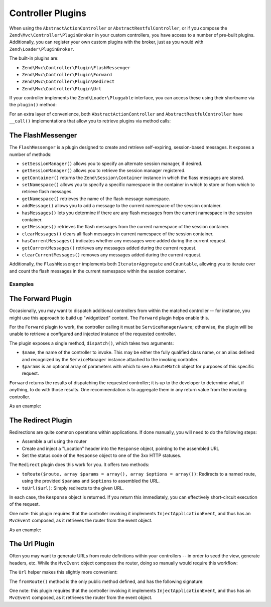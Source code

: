 .. _zend.mvc.controller-plugins:

Controller Plugins
==================

When using the ``AbstractActionController`` or ``AbstractRestfulController``, or if you compose the ``Zend\Mvc\Controller\PluginBroker`` in your custom controllers, you have access to a number of pre-built plugins. Additionally, you can register your own custom plugins with the broker, just as you would with ``Zend\Loader\PluginBroker``.

The built-in plugins are:

- ``Zend\Mvc\Controller\Plugin\FlashMessenger``

- ``Zend\Mvc\Controller\Plugin\Forward``

- ``Zend\Mvc\Controller\Plugin\Redirect``

- ``Zend\Mvc\Controller\Plugin\Url``

If your controller implements the ``Zend\Loader\Pluggable`` interface, you can access these using their shortname via the ``plugin()`` method:

.. code-block:: php
   :linenos:

   $plugin = $this->plugin('url');

For an extra layer of convenience, both ``AbstractActionController`` and ``AbstractRestfulController`` have ``__call()`` implementations that allow you to retrieve plugins via method calls:

.. code-block:: php
   :linenos:

   $plugin = $this->url();

.. _zend.mvc.controller-plugins.flashmessenger:

The FlashMessenger
------------------

The ``FlashMessenger`` is a plugin designed to create and retrieve self-expiring, session-based messages. It exposes a number of methods:

- ``setSessionManager()`` allows you to specify an alternate session manager, if desired.

- ``getSessionManager()`` allows you to retrieve the session manager registered.

- ``getContainer()`` returns the ``Zend\Session\Container`` instance in which the flass messages are stored.

- ``setNamespace()`` allows you to specify a specific namespace in the container in which to store or from which to retrieve flash messages.

- ``getNamespace()`` retrieves the name of the flash message namespace.

- ``addMessage()`` allows you to add a message to the current namespace of the session container.

- ``hasMessages()`` lets you determine if there are any flash messages from the current namespace in the session container.

- ``getMessages()`` retrieves the flash messages from the current namespace of the session container.

- ``clearMessages()`` clears all flash messages in current namespace of the session container.

- ``hasCurrentMessages()`` indicates whether any messages were added during the current request.

- ``getCurrentMessages()`` retrieves any messages added during the current request.

- ``clearCurrentMessages()`` removes any messages added during the current request.

Additionally, the ``FlashMessenger`` implements both ``IteratorAggregate`` and ``Countable``, allowing you to iterate over and count the flash messages in the current namespace within the session container.

.. _zend.mvc.controller-plugins.examples:

Examples
^^^^^^^^

.. code-block:: php
   :linenos:

   public function processAction()
   {
       // ... do some work ...
       $this->flashMessenger()->addMessage('You are now logged in.');
       return $this->redirect()->toRoute('user-success');
   }

   public function successAction()
   {
       $return = array('success' => true);
       $flashMessenger = $this->flashMessenger();
       if ($flashMessenger->hasMessages()) {
           $return['messages'] = $flashMessenger->getMessages();
       }
       return $return;
   }

.. _zend.mvc.controller-plugins.forward:

The Forward Plugin
------------------

Occasionally, you may want to dispatch additional controllers from within the matched controller -- for instance, you might use this approach to build up "widgetized" content. The ``Forward`` plugin helps enable this.

For the ``Forward`` plugin to work, the controller calling it must be ``ServiceManagerAware``; otherwise, the plugin will be unable to retrieve a configured and injected instance of the requested controller.

The plugin exposes a single method, ``dispatch()``, which takes two arguments:

- ``$name``, the name of the controller to invoke. This may be either the fully qualified class name, or an alias defined and recognized by the ``ServiceManager`` instance attached to the invoking controller.

- ``$params`` is an optional array of parameters with which to see a ``RouteMatch`` object for purposes of this specific request.

``Forward`` returns the results of dispatching the requested controller; it is up to the developer to determine what, if anything, to do with those results. One recommendation is to aggregate them in any return value from the invoking controller.

As an example:

.. code-block:: php
   :linenos:

   $foo = $this->forward()->dispatch('foo', array('action' => 'process'));
   return array(
       'somekey' => $somevalue,
       'foo'     => $foo,
   );

.. _zend.mvc.controller-plugins.redirect:

The Redirect Plugin
-------------------

Redirections are quite common operations within applications. If done manually, you will need to do the following steps:

- Assemble a url using the router

- Create and inject a "Location" header into the ``Response`` object, pointing to the assembled URL

- Set the status code of the ``Response`` object to one of the 3xx HTTP statuses.

The ``Redirect`` plugin does this work for you. It offers two methods:

- ``toRoute($route, array $params = array(), array $options = array())``: Redirects to a named route, using the provided ``$params`` and ``$options`` to assembled the URL.

- ``toUrl($url)``: Simply redirects to the given URL.

In each case, the ``Response`` object is returned. If you return this immediately, you can effectively short-circuit execution of the request.

One note: this plugin requires that the controller invoking it implements ``InjectApplicationEvent``, and thus has an ``MvcEvent`` composed, as it retrieves the router from the event object.

As an example:

.. code-block:: php
   :linenos:

   return $this->redirect()->toRoute('login-success');

.. _zend.mvc.controller-plugins.url:

The Url Plugin
--------------

Often you may want to generate URLs from route definitions within your controllers -- in order to seed the view, generate headers, etc. While the ``MvcEvent`` object composes the router, doing so manually would require this workflow:

.. code-block:: php
   :linenos:

   $router = $this->getEvent()->getRouter();
   $url    = $router->assemble($params, array('name' => 'route-name'));

The ``Url`` helper makes this slightly more convenient:

.. code-block:: php
   :linenos:

   $url = $this->url()->fromRoute('route-name', $params);

The ``fromRoute()`` method is the only public method defined, and has the following signature:

.. code-block:: php
   :linenos:

   public function fromRoute($route, array $params = array(), array $options = array())

One note: this plugin requires that the controller invoking it implements ``InjectApplicationEvent``, and thus has an ``MvcEvent`` composed, as it retrieves the router from the event object.


